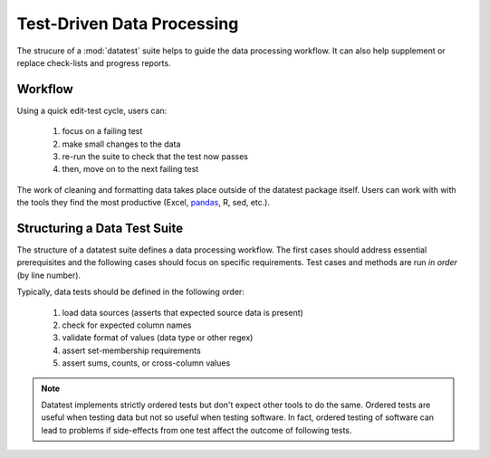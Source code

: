 
.. meta::
    :description: Test-driven data processing can provide much-needed
                  structure to guide the workflow of data processing,
                  itself.
    :keywords: test-driven data processing


.. _test-driven-data-processing:

***************************
Test-Driven Data Processing
***************************

The strucure of a :mod:`datatest` suite helps to guide the data
processing workflow.  It can also help supplement or replace check-lists
and progress reports.


Workflow
========

Using a quick edit-test cycle, users can:

 1. focus on a failing test
 2. make small changes to the data
 3. re-run the suite to check that the test now passes
 4. then, move on to the next failing test

The work of cleaning and formatting data takes place outside of the
datatest package itself.  Users can work with with the tools they find
the most productive (Excel, `pandas <http://pandas.pydata.org/>`_, R,
sed, etc.).


Structuring a Data Test Suite
=============================

The structure of a datatest suite defines a data processing workflow.
The first cases should address essential prerequisites and the following
cases should focus on specific requirements.  Test cases and methods are
run *in order* (by line number).

Typically, data tests should be defined in the following order:

 1. load data sources (asserts that expected source data is present)
 2. check for expected column names
 3. validate format of values (data type or other regex)
 4. assert set-membership requirements
 5. assert sums, counts, or cross-column values

.. note::

    Datatest implements strictly ordered tests but don't expect other tools to
    do the same.  Ordered tests are useful when testing data but not so useful
    when testing software.  In fact, ordered testing of software can lead to
    problems if side-effects from one test affect the outcome of following
    tests.

